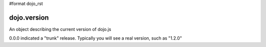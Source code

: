 #format dojo_rst

dojo.version
------------

An object describing the current version of dojo.js

.. code-block :: javascript
  :linenos:

  >>> dojo.version;
  0.0.0dev (15278) major=0 minor=0 patch=0 flag=dev revision=15278
  >>> dojo.version.toString();
  "0.0.0dev (15278)"

0.0.0 indicated a "trunk" release. Typically you will see a real version, such as "1.2.0"
